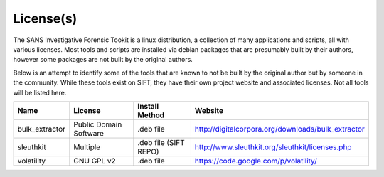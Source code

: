 License(s)
==========

The SANS Investigative Forensic Tookit is a linux distribution, a collection of many applications and scripts, all with various licenses. Most tools and scripts are installed via debian packages that are presumably built by their authors, however some packages are not built by the original authors. 

Below is an attempt to identify some of the tools that are known to not be built by the original author but by someone in the community. While these tools exist on SIFT, they have their own project website and associated licenses. Not all tools will be listed here.


============================ ============================ ========================= ====================================================================================
Name                         License                      Install Method            Website
============================ ============================ ========================= ====================================================================================
bulk_extractor               Public Domain Software       .deb file                 http://digitalcorpora.org/downloads/bulk_extractor
sleuthkit                    Multiple                     .deb file (SIFT REPO)     http://www.sleuthkit.org/sleuthkit/licenses.php
volatility                   GNU GPL v2                   .deb file                 https://code.google.com/p/volatility/
============================ ============================ ========================= ====================================================================================
